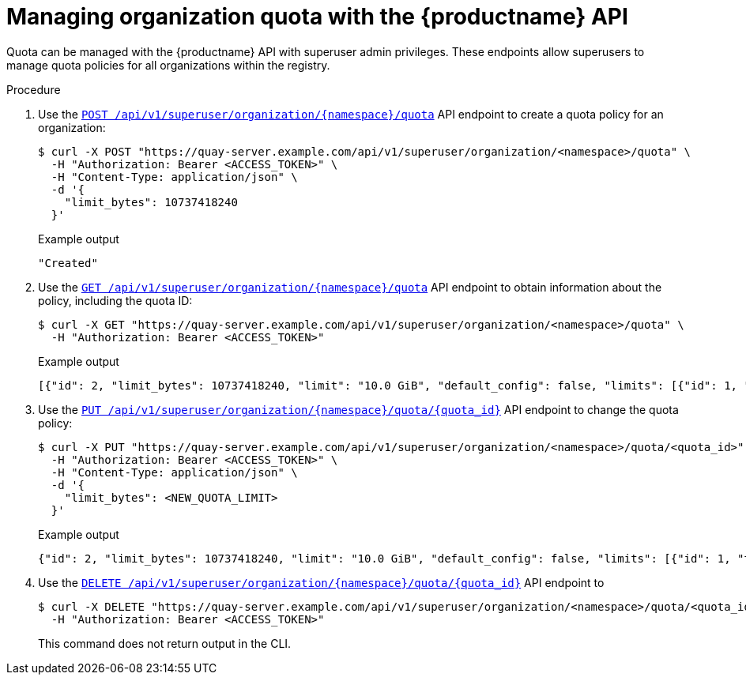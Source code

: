 [id="managing-organization-quota-superuser-api"]
= Managing organization quota with the {productname} API

Quota can be managed with the {productname} API with superuser admin privileges. These endpoints allow superusers to manage quota policies for all organizations within the registry.

.Procedure

. Use the link:https://docs.redhat.com/en/documentation/red_hat_quay/3.13/html-single/red_hat_quay_api_guide/index#createuserquotasuperuser[`POST /api/v1/superuser/organization/{namespace}/quota`] API endpoint to create a quota policy for an organization:
+
[source,terminal]
----
$ curl -X POST "https://quay-server.example.com/api/v1/superuser/organization/<namespace>/quota" \
  -H "Authorization: Bearer <ACCESS_TOKEN>" \
  -H "Content-Type: application/json" \
  -d '{
    "limit_bytes": 10737418240
  }'
----
+
.Example output
+
[source,terminal]
----
"Created"
----

. Use the link:https://docs.redhat.com/en/documentation/red_hat_quay/3.13/html-single/red_hat_quay_api_guide/index#listuserquotasuperuser[`GET /api/v1/superuser/organization/{namespace}/quota`] API endpoint to obtain information about the policy, including the quota ID:
+
[source,terminal]
----
$ curl -X GET "https://quay-server.example.com/api/v1/superuser/organization/<namespace>/quota" \
  -H "Authorization: Bearer <ACCESS_TOKEN>"
----
+
.Example output
+
[source,terminal]
----
[{"id": 2, "limit_bytes": 10737418240, "limit": "10.0 GiB", "default_config": false, "limits": [{"id": 1, "type": "Reject", "limit_percent": 90}], "default_config_exists": false}]
----

. Use the link:https://docs.redhat.com/en/documentation/red_hat_quay/3.13/html-single/red_hat_quay_api_guide/index#changeuserquotasuperuser[`PUT /api/v1/superuser/organization/{namespace}/quota/{quota_id}`] API endpoint to change the quota policy:
+
[source,terminal]
----
$ curl -X PUT "https://quay-server.example.com/api/v1/superuser/organization/<namespace>/quota/<quota_id>" \
  -H "Authorization: Bearer <ACCESS_TOKEN>" \
  -H "Content-Type: application/json" \
  -d '{
    "limit_bytes": <NEW_QUOTA_LIMIT>
  }'
----
+
.Example output
+
[source,terminal]
----
{"id": 2, "limit_bytes": 10737418240, "limit": "10.0 GiB", "default_config": false, "limits": [{"id": 1, "type": "Reject", "limit_percent": 90}], "default_config_exists": false}
----

. Use the link:https://docs.redhat.com/en/documentation/red_hat_quay/3.13/html-single/red_hat_quay_api_guide/index#deleteuserquotasuperuser[`DELETE /api/v1/superuser/organization/{namespace}/quota/{quota_id}`] API endpoint to
+
[source,terminal]
----
$ curl -X DELETE "https://quay-server.example.com/api/v1/superuser/organization/<namespace>/quota/<quota_id>" \
  -H "Authorization: Bearer <ACCESS_TOKEN>"
----
+
This command does not return output in the CLI.